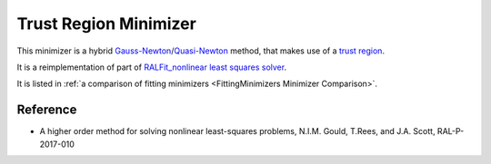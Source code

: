 .. _TrustRegion:

Trust Region Minimizer
======================

This minimizer is a hybrid
`Gauss-Newton <https://en.wikipedia.org/wiki/Gauss%E2%80%93Newton_algorithm>`__/`Quasi-Newton <https://en.wikipedia.org/wiki/Quasi-Newton_method>`__
method, that makes use of a `trust region <https://en.wikipedia.org/wiki/Trust_region>`__.

It is a reimplementation of part of `RALFit_nonlinear least squares solver <https://github.com/ralna/RALFit>`__.

It is listed in :ref:`a comparison of fitting minimizers <FittingMinimizers Minimizer Comparison>`.

Reference
---------

* A higher order method for solving nonlinear least-squares problems, N.I.M. Gould, T.Rees, and J.A. Scott, RAL-P-2017-010

.. categories:: FitMinimizers

